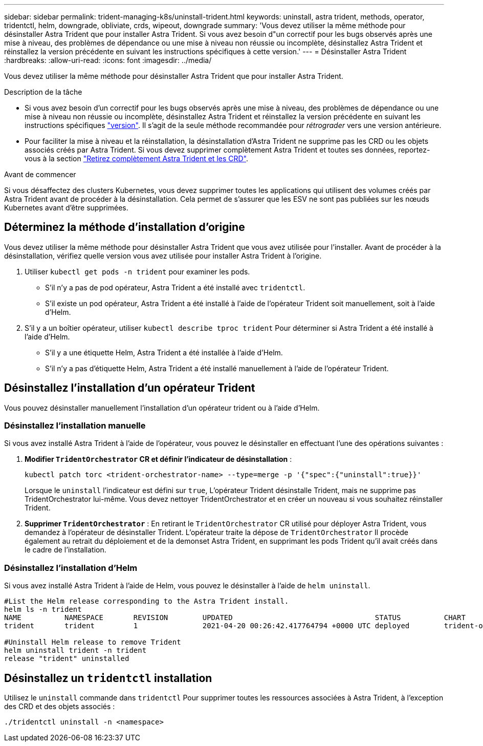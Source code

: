 ---
sidebar: sidebar 
permalink: trident-managing-k8s/uninstall-trident.html 
keywords: uninstall, astra trident, methods, operator, tridentctl, helm, downgrade, obliviate, crds, wipeout, downgrade 
summary: 'Vous devez utiliser la même méthode pour désinstaller Astra Trident que pour installer Astra Trident. Si vous avez besoin d"un correctif pour les bugs observés après une mise à niveau, des problèmes de dépendance ou une mise à niveau non réussie ou incomplète, désinstallez Astra Trident et réinstallez la version précédente en suivant les instructions spécifiques à cette version.' 
---
= Désinstaller Astra Trident
:hardbreaks:
:allow-uri-read: 
:icons: font
:imagesdir: ../media/


[role="lead"]
Vous devez utiliser la même méthode pour désinstaller Astra Trident que pour installer Astra Trident.

.Description de la tâche
* Si vous avez besoin d'un correctif pour les bugs observés après une mise à niveau, des problèmes de dépendance ou une mise à niveau non réussie ou incomplète, désinstallez Astra Trident et réinstallez la version précédente en suivant les instructions spécifiques link:../earlier-versions.html["version"]. Il s'agit de la seule méthode recommandée pour _rétrograder_ vers une version antérieure.
* Pour faciliter la mise à niveau et la réinstallation, la désinstallation d'Astra Trident ne supprime pas les CRD ou les objets associés créés par Astra Trident. Si vous devez supprimer complètement Astra Trident et toutes ses données, reportez-vous à la section link:../troubleshooting.html#completely-remove-astra-trident-and-crds["Retirez complètement Astra Trident et les CRD"].


.Avant de commencer
Si vous désaffectez des clusters Kubernetes, vous devez supprimer toutes les applications qui utilisent des volumes créés par Astra Trident avant de procéder à la désinstallation. Cela permet de s'assurer que les ESV ne sont pas publiées sur les nœuds Kubernetes avant d'être supprimées.



== Déterminez la méthode d'installation d'origine

Vous devez utiliser la même méthode pour désinstaller Astra Trident que vous avez utilisée pour l'installer. Avant de procéder à la désinstallation, vérifiez quelle version vous avez utilisée pour installer Astra Trident à l'origine.

. Utiliser `kubectl get pods -n trident` pour examiner les pods.
+
** S'il n'y a pas de pod opérateur, Astra Trident a été installé avec `tridentctl`.
** S'il existe un pod opérateur, Astra Trident a été installé à l'aide de l'opérateur Trident soit manuellement, soit à l'aide d'Helm.


. S'il y a un boîtier opérateur, utiliser `kubectl describe tproc trident` Pour déterminer si Astra Trident a été installé à l'aide d'Helm.
+
** S'il y a une étiquette Helm, Astra Trident a été installée à l'aide d'Helm.
** S'il n'y a pas d'étiquette Helm, Astra Trident a été installé manuellement à l'aide de l'opérateur Trident.






== Désinstallez l'installation d'un opérateur Trident

Vous pouvez désinstaller manuellement l'installation d'un opérateur trident ou à l'aide d'Helm.



=== Désinstallez l'installation manuelle

Si vous avez installé Astra Trident à l'aide de l'opérateur, vous pouvez le désinstaller en effectuant l'une des opérations suivantes :

. **Modifier `TridentOrchestrator` CR et définir l'indicateur de désinstallation** :
+
[listing]
----
kubectl patch torc <trident-orchestrator-name> --type=merge -p '{"spec":{"uninstall":true}}'
----
+
Lorsque le `uninstall` l'indicateur est défini sur `true`, L'opérateur Trident désinstalle Trident, mais ne supprime pas TridentOrchestrator lui-même. Vous devez nettoyer TridentOrchestrator et en créer un nouveau si vous souhaitez réinstaller Trident.

. **Supprimer `TridentOrchestrator`** : En retirant le `TridentOrchestrator` CR utilisé pour déployer Astra Trident, vous demandez à l'opérateur de désinstaller Trident. L'opérateur traite la dépose de `TridentOrchestrator` Il procède également au retrait du déploiement et de la demonset Astra Trident, en supprimant les pods Trident qu'il avait créés dans le cadre de l'installation.




=== Désinstallez l'installation d'Helm

Si vous avez installé Astra Trident à l'aide de Helm, vous pouvez le désinstaller à l'aide de `helm uninstall`.

[listing]
----
#List the Helm release corresponding to the Astra Trident install.
helm ls -n trident
NAME          NAMESPACE       REVISION        UPDATED                                 STATUS          CHART                           APP VERSION
trident       trident         1               2021-04-20 00:26:42.417764794 +0000 UTC deployed        trident-operator-21.07.1        21.07.1

#Uninstall Helm release to remove Trident
helm uninstall trident -n trident
release "trident" uninstalled
----


== Désinstallez un `tridentctl` installation

Utilisez le `uninstall` commande dans `tridentctl` Pour supprimer toutes les ressources associées à Astra Trident, à l'exception des CRD et des objets associés :

[listing]
----
./tridentctl uninstall -n <namespace>
----